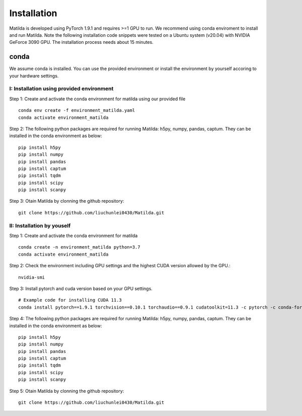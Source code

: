 Installation
========================================

Matilda is developed using PyTorch 1.9.1 and requires >=1 GPU to run. We recommend using conda enviroment to install and run Matilda. Note the following installation code snippets were tested on a Ubuntu system (v20.04) with NVIDIA GeForce 3090 GPU. The installation process needs about 15 minutes.

conda
--------------
We assume conda is installed. You can use the provided environment or install the environment by yourself accoring to your hardware settings. 

I: Installation using provided environment
,,,,,,,,,,,,,,,,,,,,,,,,,,,,,,,,,,,,,,,,,,,,,

Step 1: Create and activate the conda environment for matilda using our provided file ::

   conda env create -f environment_matilda.yaml
   conda activate environment_matilda


Step 2:
The following python packages are required for running Matilda: h5py, numpy, pandas, captum. They can be installed in the conda environment as below: 
::

   pip install h5py
   pip install numpy
   pip install pandas
   pip install captum
   pip install tqdm
   pip install scipy
   pip install scanpy


Step 3:
Otain Matilda by clonning the github repository: ::

   git clone https://github.com/liuchunlei0430/Matilda.git


II: Installation by youself
,,,,,,,,,,,,,,,,,,,,,,,,,,,,,,,,,,,,,,,,,,,,,

Step 1:
Create and activate the conda environment for matilda ::

   conda create -n environment_matilda python=3.7
   conda activate environment_matilda


Step 2:
Check the environment including GPU settings and the highest CUDA version allowed by the GPU.::
   nvidia-smi

Step 3:
Install pytorch and cuda version based on your GPU settings. ::

   # Example code for installing CUDA 11.3
   conda install pytorch==1.9.1 torchvision==0.10.1 torchaudio==0.9.1 cudatoolkit=11.3 -c pytorch -c conda-forge


Step 4:
The following python packages are required for running Matilda: h5py, numpy, pandas, captum. They can be installed in the conda environment as below: ::

   pip install h5py
   pip install numpy
   pip install pandas
   pip install captum
   pip install tqdm
   pip install scipy
   pip install scanpy


Step 5:
Otain Matilda by clonning the github repository: ::

   git clone https://github.com/liuchunlei0430/Matilda.git












